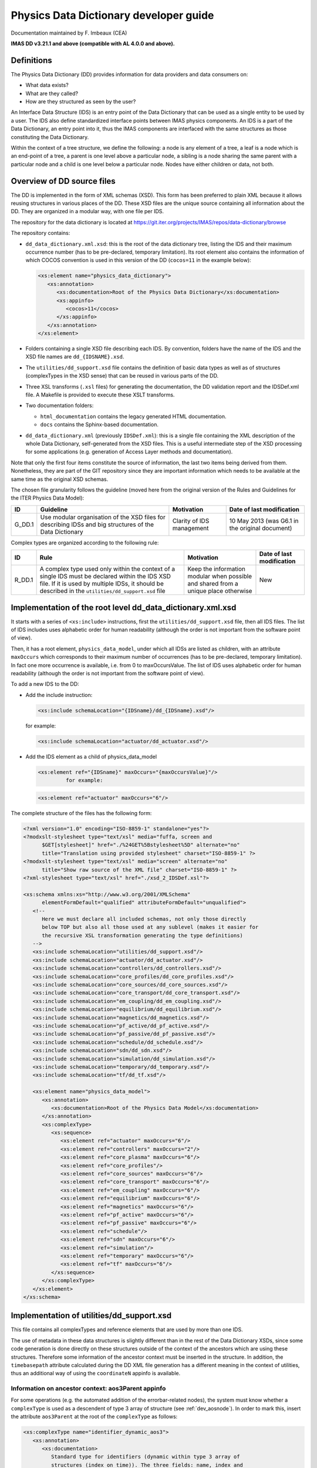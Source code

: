 =======================================
Physics Data Dictionary developer guide
=======================================

Documentation maintained by F. Imbeaux (CEA)

**IMAS DD v3.21.1 and above (compatible with AL 4.0.0 and above).**


Definitions
===========

The Physics Data Dictionary (DD) provides information for data providers
and data consumers on:

-  What data exists?
-  What are they called?
-  How are they structured as seen by the user?

An Interface Data Structure (IDS) is an entry point of the Data
Dictionary that can be used as a single entity to be used by a user. The
IDS also define standardized interface points between IMAS physics
components. An IDS is a part of the Data Dictionary, an entry point into
it, thus the IMAS components are interfaced with the same structures as
those constituting the Data Dictionary.

Within the context of a tree structure, we define the following: a node
is any element of a tree, a leaf is a node which is an end-point of a
tree, a parent is one level above a particular node, a sibling is a node
sharing the same parent with a particular node and a child is one level
below a particular node. Nodes have either children or data, not both.


Overview of DD source files
===========================

The DD is implemented in the form of XML schemas (XSD). This form has
been preferred to plain XML because it allows reusing structures in
various places of the DD. These XSD files are the unique source
containing all information about the DD. They are organized in a modular
way, with one file per IDS.

The repository for the data dictionary is located at
`<https://git.iter.org/projects/IMAS/repos/data-dictionary/browse>`_

The repository contains:

-  ``dd_data_dictionary.xml.xsd``: this is the root of the data dictionary tree,
   listing the IDS and their maximum occurrence number (has to be pre-declared,
   temporary limitation). Its root element also contains the information of
   which COCOS convention is used in this version of the DD (``cocos=11`` in the
   example below):

   .. code-block:: xml

      <xs:element name="physics_data_dictionary">
         <xs:annotation>
            <xs:documentation>Root of the Physics Data Dictionary</xs:documentation>
            <xs:appinfo>
               <cocos>11</cocos>
            </xs:appinfo>
         </xs:annotation>
      </xs:element>

-  Folders containing a single XSD file describing each IDS. By
   convention, folders have the name of the IDS and the XSD file names
   are ``dd_{IDSNAME}.xsd``.

-  The ``utilities/dd_support.xsd`` file contains the definition of basic
   data types as well as of structures (complexTypes in the XSD sense)
   that can be reused in various parts of the DD.

-  Three XSL transforms (``.xsl`` files) for generating the documentation,
   the DD validation report and the IDSDef.xml file. A Makefile is
   provided to execute these XSLT transforms.

-  Two documentation folders:

   -  ``html_documentation`` contains the legacy generated HTML documentation.
   -  ``docs`` contains the Sphinx-based documentation.

-  ``dd_data_dictionary.xml`` (previously ``IDSDef.xml``): this is a single file
   containing the XML description of the whole Data Dictionary,
   self-generated from the XSD files. This is a useful intermediate step
   of the XSD processing for some applications (e.g. generation of
   Access Layer methods and documentation).

Note that only the first four items constitute the source of
information, the last two items being derived from them. Nonetheless,
they are part of the GIT repository since they are important information
which needs to be available at the same time as the original XSD
schemas.

The chosen file granularity follows the guideline (moved here from the
original version of the Rules and Guidelines for the ITER Physics Data
Model):


.. list-table::
   :header-rows: 1

   *  -  ID
      -  Guideline
      -  Motivation
      -  Date of last modification
   *  -  G_DD.1
      -  Use modular organisation of the XSD files for describing IDSs and big
         structures of the Data Dictionary
      -  Clarity of IDS management
      -  10 May 2013 (was G6.1 in the original document)

Complex types are organized according to the following rule:

.. list-table::
   :header-rows: 1

   *  -  ID
      -  Rule
      -  Motivation
      -  Date of last modification
   *  -  R_DD.1
      -  A complex type used only within the context of a single IDS must be
         declared within the IDS XSD file. If it is used by multiple IDSs, it
         should be described in the ``utilities/dd_support.xsd`` file
      -  Keep the information modular when possible and shared from a unique
         place otherwise
      -  New


Implementation of the root level dd_data_dictionary.xml.xsd
===========================================================

It starts with a series of ``<xs:include>`` instructions, first the
``utilities/dd_support.xsd`` file, then all IDS files. The list of IDS
includes uses alphabetic order for human readability (although the order
is not important from the software point of view).

Then, it has a root element, ``physics_data_model``, under which all IDSs
are listed as children, with an attribute ``maxOccurs`` which corresponds to
their maximum number of occurrences (has to be pre-declared, temporary
limitation). In fact one more occurrence is available, i.e. from 0 to
maxOccursValue. The list of IDS uses alphabetic order for human
readability (although the order is not important from the software point
of view).

To add a new IDS to the DD:

-  Add the include instruction:

   .. code-block:: xml

      <xs:include schemaLocation="{IDSname}/dd_{IDSname}.xsd"/>

   for example:

   .. code-block:: xml

      <xs:include schemaLocation="actuator/dd_actuator.xsd"/>

-  Add the IDS element as a child of physics_data_model

   .. code-block:: xml

      <xs:element ref="{IDSname}" maxOccurs="{maxOccursValue}"/>
               for example:

   .. code-block:: xml

      <xs:element ref="actuator" maxOccurs="6"/>

The complete structure of the files has the following form:

.. code-block:: xml

   <?xml version="1.0" encoding="ISO-8859-1" standalone="yes"?>
   <?modxslt-stylesheet type="text/xsl" media="fuffa, screen and
         $GET[stylesheet]" href="./%24GET%5Bstylesheet%5D" alternate="no"
         title="Translation using provided stylesheet" charset="ISO-8859-1" ?>
   <?modxslt-stylesheet type="text/xsl" media="screen" alternate="no"
         title="Show raw source of the XML file" charset="ISO-8859-1" ?>
   <?xml-stylesheet type="text/xsl" href="./xsd_2_IDSDef.xsl"?>

   <xs:schema xmlns:xs="http://www.w3.org/2001/XMLSchema"
         elementFormDefault="qualified" attributeFormDefault="unqualified">
      <!--
         Here we must declare all included schemas, not only those directly
         below TOP but also all those used at any sublevel (makes it easier for
         the recursive XSL transformation generating the type definitions)
      -->
      <xs:include schemaLocation="utilities/dd_support.xsd"/>
      <xs:include schemaLocation="actuator/dd_actuator.xsd"/>
      <xs:include schemaLocation="controllers/dd_controllers.xsd"/>
      <xs:include schemaLocation="core_profiles/dd_core_profiles.xsd"/>
      <xs:include schemaLocation="core_sources/dd_core_sources.xsd"/>
      <xs:include schemaLocation="core_transport/dd_core_transport.xsd"/>
      <xs:include schemaLocation="em_coupling/dd_em_coupling.xsd"/>
      <xs:include schemaLocation="equilibrium/dd_equilibrium.xsd"/>
      <xs:include schemaLocation="magnetics/dd_magnetics.xsd"/>
      <xs:include schemaLocation="pf_active/dd_pf_active.xsd"/>
      <xs:include schemaLocation="pf_passive/dd_pf_passive.xsd"/>
      <xs:include schemaLocation="schedule/dd_schedule.xsd"/>
      <xs:include schemaLocation="sdn/dd_sdn.xsd"/>
      <xs:include schemaLocation="simulation/dd_simulation.xsd"/>
      <xs:include schemaLocation="temporary/dd_temporary.xsd"/>
      <xs:include schemaLocation="tf/dd_tf.xsd"/>

      <xs:element name="physics_data_model">
         <xs:annotation>
            <xs:documentation>Root of the Physics Data Model</xs:documentation>
         </xs:annotation>
         <xs:complexType>
            <xs:sequence>
               <xs:element ref="actuator" maxOccurs="6"/>
               <xs:element ref="controllers" maxOccurs="2"/>
               <xs:element ref="core_plasma" maxOccurs="6"/>
               <xs:element ref="core_profiles"/>
               <xs:element ref="core_sources" maxOccurs="6"/>
               <xs:element ref="core_transport" maxOccurs="6"/>
               <xs:element ref="em_coupling" maxOccurs="6"/>
               <xs:element ref="equilibrium" maxOccurs="6"/>
               <xs:element ref="magnetics" maxOccurs="6"/>
               <xs:element ref="pf_active" maxOccurs="6"/>
               <xs:element ref="pf_passive" maxOccurs="6"/>
               <xs:element ref="schedule"/>
               <xs:element ref="sdn" maxOccurs="6"/>
               <xs:element ref="simulation"/>
               <xs:element ref="temporary" maxOccurs="6"/>
               <xs:element ref="tf" maxOccurs="6"/>
            </xs:sequence>
         </xs:complexType>
      </xs:element>
   </xs:schema>


Implementation of utilities/dd_support.xsd
==========================================

This file contains all complexTypes and reference elements that are used
by more than one IDS.

The use of metadata in these data structures is slightly different than
in the rest of the Data Dictionary XSDs, since some code generation is
done directly on these structures outside of the context of the
ancestors which are using these structures. Therefore some information
of the ancestor context must be inserted in the structure. In addition,
the ``timebasepath`` attribute calculated during the DD XML file generation
has a different meaning in the context of utilities, thus an additional
way of using the ``coordinateN`` appinfo is available.


Information on ancestor context: aos3Parent appinfo
----------------------------------------------------

For some operations (e.g. the automated addition of the errorbar-related
nodes), the system must know whether a ``complexType`` is used as a
descendent of type 3 array of structure (see :ref:`dev_aosnode`). In order to mark
this, insert the attribute ``aos3Parent`` at the root of the ``complexType`` as
follows:

.. code-block:: xml

   <xs:complexType name="identifier_dynamic_aos3">
      <xs:annotation>
         <xs:documentation>
            Standard type for identifiers (dynamic within type 3 array of
            structures (index on time)). The three fields: name, index and
            description are all representations of the same information.
            Associated with each application of this identifier-type, there
            should be a translation table defining the three fields for all
            objects to be identified.
         </xs:documentation>
         <xs:appinfo>
            <aos3Parent>yes</aos3Parent>
         </xs:appinfo>
      </xs:annotation>
      <xs:sequence>
         ...
      </xs:sequence>
   </xs:complexType>

If a ``complexType`` can be used in different contexts (aos3 parent or not),
then it must be duplicated with a different name depending on the
context in which it will be used.


Coordinates
-----------

When it doesn't start with ``/`` the ``<coordinateN>`` attribute indicates,
as in the rest of the DD, the path of the N-th coordinate relative to
the node (see :ref:`dev_leafnode`). If the relative path goes above the root of the
``complexType`` being defined, add a sibling attribute
``<utilities_aoscontext>`` as follows:

.. code-block:: xml

   <coordinate1>../../time</coordinate1>
   <utilities_aoscontext>yes</utilities_aoscontext>

This additional attribute will enable a correct calculation of the
timebasepath attribute in the ``dd_data_dictionary.xml`` file (utilities
section), by defining it relative to the nearest AoS parent. Otherwise,
``timebasepath`` will use the ``\`` prefix and assume it is defined relative
to the root of the ``complexType``.

When it starts with ``/``, the ``<coordinateN>`` attribute indicates the path
of the N-th coordinate relative to the IDS root. This notation must be
used in case the coordinate is not located below the same AoS parent as
the node (this means a change of "context" for the Low Level and must
thus be calculated from the IDS root).


Implementation of an IDS
========================


IDS overview
------------

An IDS is implemented as a single file ``dd_{IDSNAME}.xsd``, stored in a
folder having the name of the IDS.

First, include the description of data types and reusable structures:

.. code-block:: xml

   <xs:include schemaLocation="../utilities/dd_support.xsd"/>

Second, include the description of all complex types used in the IDS.
Every node with children in the IDS must be declared as a complex type,
even if used only in a single place. Although regular XSD does not
require declaring a node with children as a separate complex type, this
has to be done because of the way structures are declared in Fortran. We
summarize here the important technical constraint rules related to the
complex type declaration:

.. list-table::
   :header-rows: 1

   *  -  ID
      -  Rule
      -  Motivation
      -  Date of last modification

   *  -  R_TC.1
      -  Sub-trees (i.e. nodes that have children) must be declared by creating
         generic complex types with unique name over the complete Data
         Dictionary.
      -  Languages which create variables outside the context of an IDS would
         otherwise have collisions of the definitions in the source code. This
         happens with Fortran, where derived types cannot be declared in a
         nested way.
      -  29 March 2012 (was R6.1 in the original document).

   *  -  R_TC.2
      -  Within an XSD file, the generic complex types must be listed in an
         order compatible with Fortran compilers, i.e. define the basic (lowest
         level) types first, then the high level types which may reuse the
         lowest level ones.
      -  The list of complex types will be translated in the same order in
         Fortran, which interprets type definitions from top to bottom.
         Therefore the compiler will fail when trying to interpret a definition
         which has not been given above.
      -  New (the constraint was there already but the rule was not explicit).

   *  -  R_TC.3
      -  A given complex type cannot be used simultaneously for a simple
         structure and arrays of structure. If there is such need, the complex
         type must be duplicated and its 2 instances reserved respectively for
         i) simple structure and ii) array of structure usage.
      -  Creates a problem in Python.
      -  29 March 2012 (was R6.2 in the original document).

.. list-table::
   :header-rows: 1

   *  -  ID
      -  Rule
      -  Motivation
      -  Date of last modification

   *  -  G_TC.1
      -  To help obtaining the unicity of a complex type name over the complete
         Data Dictionary, the following naming convention is recommended:

         1. If the complex type is used within a single IDS, its name starts
            with ``IDSName_``.
         2. The name is extended with the enumeration of ancestors of the node
            (if there is a single one) using the complex type, i.e.
            ``IDSName_complexType1Name_..._complexTypeNName``.

         However, it appears that some versions of gfortran do not accept
         derived type names above 60 characters, the complex type naming must
         therefore stay within this limit.
      -  Example: the node ``magnetics/flux_loops`` is declared as a complex
         type with name ``magnetics_flux_loops``.
      -  15 February 2015

A complex type is declared as:

.. code-block:: xml

   <xs:complexType name="{complexTypeName}">
      <xs:annotation>
         <xs:documentation>
            Write here the definition of the complex type
         </xs:documentation>
      </xs:annotation>
      <xs:sequence>
         <xs:element name="{node1Name}"/>
         <!-- list here all the child nodes -->
         <xs:element name="{nodeNName}"/>
      </xs:sequence>
   </xs:complexType>

Third, describe the IDS root and its children. The IDS root must have
some mandatory child structures (``ids_properties``, ``code`` and ``time``),
which are listed always in the same order for homogeneity. The general
structure of this third part of the IDS implementation is indicated
below with some interlaced comments. Detailed explanations are given in
subsequent sections.

.. code-block:: xml
   
   <xs:element name="{IDSname}">
      <xs:annotation>
         <xs:documentation>Definition of this IDS</xs:documentation>
         <!-- 
            Provide lifecycle information (inherited recursively by all
            descendants except if one of them is marked with different lifecycle
            information):
         -->
         <xs:appinfo>
            <lifecycle_status>alpha</lifecycle_status>
            <lifecycle_version>3.0.0</lifecycle_version>
            <lifecycle_last_change>3.10.0</lifecycle_last_change>
            <!--
               Optional IDS-specific validation check (just skip the line below
               if there aren't any):
            -->
            <specific_validation_rules>yes</specific_validation_rules>
         </xs:appinfo>
      </xs:annotation>
      <xs:complexType>
         <xs:sequence>
            <xs:element ref="ids_properties"/>
            <xs:element name="{node1Name}"/>
            <!-- 
               List here all the child nodes
            -->
            <xs:element name="{nodeNName}"/>
            <xs:element ref="code"/>
            <xs:element ref="time"/>
         </xs:sequence>
      </xs:complexType>
   </xs:element>


Lifecycle information
~~~~~~~~~~~~~~~~~~~~~

The lifecycle information must be placed at least at the top of the IDS
and by default applies to all nodes of the IDS. It's inherited
recursively by all descendants except if one of them is marked with
different lifecycle information (it allows to set different lifecycle
status to some parts of the IDS). It consists in three properties:

``<lifecycle_status>``
   The lifecycle status. Can be either: ``alpha``, ``active`` or
   ``obsolescent``.

``<lifecycle_version>``
   The tagged version since which this structure has this lifecycle status.
   
``<lifecycle_last_change>``
   The tagged version at which the last change occurred to this structure.


IDS-specific validation rules
~~~~~~~~~~~~~~~~~~~~~~~~~~~~~

It is possible to introduce IDS-specific validation rules to check that
its content has a physical meaning. For instance, in the ``core_*`` and
``edge_*`` IDSs, allocating ion or neutral species requires filling the
description of these species (``element`` AoS). An example of such a rule
has been implemented in the Fortran High Level Interface (IMAS-2162),
implemented in the ``specific_validation_rules.f90`` source file.

To activate such checks for a given IDS (they must be coded in the above
HLI source file), the IDS must be tagged at its root (e.g. just below
the lifecycle information) with:

.. code-block:: xml

   <specific_validation_rules>yes</specific_validation_rules>


Node properties
---------------

Each node is declared as an ``<xs:element>`` with some properties. What
follows replaces the ``<xs:element name="{nodeNName}"/>`` lines in the list
above. Although most of the properties are common to all nodes, we
distinguish three cases: leaf, simple structure node, array of structure
node.

.. _`dev_leafnode`:

Leaf (node with data)
~~~~~~~~~~~~~~~~~~~~~

A leaf node is declared as:

.. code-block:: xml

   <xs:element name="{nodeName}">
      <xs:annotation>
         <xs:documentation>
            Write here the definition of the node
         </xs:documentation>
         <xs:appinfo>
            <!--
               Indicate the time-variation of the node (dynamic, constant or
               static). For example:
            -->
            <type>dynamic</type>
            <!--
               Indicate here the units of the node, e.g. "W" for a power.
            -->
            <units>W</units>
            <!-- Indicate relative paths to all coordinates of the node: -->
            <coordinate1>../channels"</coordinate1>
            <coordinate2>../time"</coordinate2>
         </xs:appinfo>
      </xs:annotation>
      <xs:complexType>
         <!-- Indicate the data type of the node, for example FLT_2D: -->
         <xs:group ref="FLT_2D"/>
      </xs:complexType>
   </xs:element>

The detailed meaning of each property can be found in the
:ref:`dm_rules_guidelines`. In particular sections :ref:`Self-description
Conventions` and :ref:`List of the existing data types`.

NB: ``FLT_*`` and ``CPX_*`` nodes will have sibling errorbar nodes automatically generated
when generating the dd_data_dictionary.xml file. To avoid this, for performance reasons
(e.g. in large size GGD objects), the data type of the leaf should be declared in a different way,
using the simpleTypes defined in utilities.xsd (named flt_type and flt_nd_type). Example:
<xs:element name="time" type="flt_1d_type">
		<xs:annotation>
			<xs:documentation>Generic time</xs:documentation>
			<xs:appinfo>
				<coordinate1>1...N</coordinate1>
				<type>dynamic</type>
				<units>s</units>
			</xs:appinfo>
		</xs:annotation>
</xs:element>

Simple structure node
~~~~~~~~~~~~~~~~~~~~~

A simple structure is declared as

.. code-block:: xml

   <xs:element name="{nodeName}" type="{complexTypeName}">
      <xs:annotation>
         <xs:documentation>
            Write here the definition of the node
         </xs:documentation>
      </xs:annotation>
   </xs:element>

An example from the core_profiles IDS:

.. code-block:: xml

   <xs:element name="global_quantities" type="core_profiles_global_quantities">
      <xs:annotation>
         <xs:documentation>
            Various global quantities derived from the profiles
         </xs:documentation>
      </xs:annotation>
   </xs:element>

Note that the previous (from DD tags 3.0.0 to 3.21.0) way of declaring
signals (data, time structures with their own time bases) is deprecated.
With the new Low Level (AL tag 4.0.0) the flexibility of the possible
location of time bases has been increased and it suffices to use
existing generic structures such as signal_flt_1d for standard signals.
This is the source of backward incompatibility of the DD with the old
low level AL implementation (starting from 3.21.1).

.. _`dev_aosnode`:

Array of structure node
~~~~~~~~~~~~~~~~~~~~~~~

In the present implementation, an array of structure is only 1D.

From the DD developer point of view, there are three types of array of
structure nodes, which are implemented in three different ways:

1. Array of structure of which the index is NOT a time base and
   containing dynamic nodes which do NOT have the same time base. A
   typical example is a set of equipment or sensors e.g. the active PF
   coils or the magnetics flux loops. Each index of the array of
   structure is implemented as an explicit node in the storage. This
   requires defining a maximum size of the array of structure node.

2. Array of structure of which the index is NOT a time base and
   for which all dynamic nodes it contains (if any) use the same time
   base. For this type a more powerful and elegant storage method is
   implemented, using objects corresponding to time slices of the unique
   time base. These objects can also be used for constant or static data
   (i.e. a type 2 array of structure may contain only constant or static
   data). Note that this type of AoS is for the moment only implemented
   as nested below (a descendent of) a type 3 AoS.

3. Array of structure of which the index is a time base. All
   nodes contained must be dynamic and refer to the time base, which is
   a ``time`` child of the array of structure node.

An array of structure is declared as:

.. code-block:: xml

   <!--
      Note: {maxOccurs} is a fixed number for type 1 array of structure, or
      "unbounded" for types 2 and 3
   -->
   <xs:element name="{nodeName}" type="{complexTypeName}" maxOccurs="{maxOccurs}">
      <xs:annotation>
         <xs:documentation>
            Write here the definition of the node
         </xs:documentation>
         <xs:appinfo>
            <!--
               coordinate1 should be:
               - "1...N" for types 1 and 2, or
               - "time" for type 3
            -->
            <coordinate1>...</coordinate1>
            <!-- Only for type 3. Leave <type> out for types 1 and 2: -->
            <type>dynamic</type>
         </xs:appinfo>
      </xs:annotation>
   </xs:element>

Arrays of structure can be nested within an IDS. The table below shows
the nesting combinations that are possible and already implemented ("OK"
in that case):

.. list-table::
   :header-rows: 2

   *  -  Type of the parent AoS 1 →
      -  1
      -  2
      -  3
   *  -  Type of the nested AoS
      -  
      -  
      -  
   *  -  1
      -  OK
      -  Not implemented
      -  Not possible
   *  -  2
      -  Not implemented [#aos_tp2_in_tp1]_
      -  Not implemented
      -  OK
   *  -  3
      -  OK
      -  Not implemented
      -  Not possible

.. [#aos_tp2_in_tp1] Not implemented with type 1 as direct parent, but possible
   as a descendent of a type 3 inside a type 1 AoS.


.. _`dev url`:

Attaching further documentation to a node
~~~~~~~~~~~~~~~~~~~~~~~~~~~~~~~~~~~~~~~~~

In addition to the mandatory documentation indicated above, it is
possible (optionally) to attach further documentation to a node in the
form of a web link (URL). This URL can e.g. point either to an external
web site or to a local document which then has to be part of the DD
repository (and put in the html_documentation folder under an ``IDS``
sub-folder for the sake of organization). This has to be declared as an
additional ``<url>`` tag within the ``<appinfo>`` tag of the node in the
``dd_{IDS}.xsd`` file. See example below:

.. code-block:: xml

   <xs:appinfo>
      <type>static</type>
      <coordinate1>1...N</coordinate1>
      <coordinate2>1...N</coordinate2>
      <url>pf_active/PFConnections.html</url>
   </xs:appinfo>

This property will be turned into a URL in the HTML documentation by the
documentation generator (XSL transform). In case of a local file, the
relative path with respect to the html_documentation folder must be
specified.


.. _`dev doc_identifier`:

Attaching an enumerated list definition to an "identifier" node
~~~~~~~~~~~~~~~~~~~~~~~~~~~~~~~~~~~~~~~~~~~~~~~~~~~~~~~~~~~~~~~

The "identifier" complex type is frequently used in the Data Dictionary
to play the role of an enumerated list (short string, integer index,
longer string). The meaning of this enumerated list is optionally
specified by attaching an XML file with standardized format to the node
of "identifier" complex type. For example:

.. code-block:: xml

   <xs:element name="grid_type" type="identifier">
      <xs:annotation>
         <xs:documentation>
            Selection of one of a set of grid types
         </xs:documentation>
         <xs:appinfo>
            <doc_identifier>
               equilibrium/equilibrium_profiles_2d_identifier.xml
            </doc_identifier>
         </xs:appinfo>
      </xs:annotation>
   </xs:element>


.. _`dev alternative_coordinate1`:

Attaching a list of alternative coordinates to a coordinate node
~~~~~~~~~~~~~~~~~~~~~~~~~~~~~~~~~~~~~~~~~~~~~~~~~~~~~~~~~~~~~~~~

Only one coordinate is associated to a given dimension of a node (see
above). However, in some cases, alternative coordinates can be also
considered -- they are equivalent and one can map easily one into
another. See the example with the radial coordinate in core_profiles. It
means that it's no longer mandatory to fill the "main" coordinate of a
non-empty node, it's possible to fill any of the alternative coordinates
instead (at least one in the list [main or alternative coordinates]).

The alternative coordinate list is indicated in the Data Dictionary (see
IMAS-4725) at the level of the "main" coordinate node (i.e. the one
which is mentioned in the ``<coordinateN>`` tags of the nodes using this
coordinate). This is the most efficient convention since it avoids
having to repeat the information in multiple places. This is done by
adding an ``<alternative_coordinate1>`` tag to the main coordinate metadata,
as shown in the example below (from core_profiles IDS). The "N" refers to the
dimension index (as the "N" in the ``<coordinateN>`` tags). If there are
multiple alternative coordinates, list them separated with a semicolumn
";". Don't insert white spaces or any other character in the list of
relative paths, since this would break the translation from relative to
absolute path when generating the dd_data_dictionary.xml file.

.. code-block:: xml

   <xs:element name="rho_tor_norm">
      <xs:annotation>
         <xs:documentation>
            Normalised toroidal flux coordinate. The normalizing value for
            rho_tor_norm, is the toroidal flux coordinate at the equilibrium
            boundary (LCFS or 99.x % of the LCFS in case of a fixed boundary
            equilibium calculation, see time_slice/boundary/b_flux_pol_norm in
            the equilibrium IDS)
         </xs:documentation>
         <xs:appinfo>
            <type>dynamic</type>
            <coordinate1>1...N</coordinate1>
            <alternative_coordinate1>../rho_tor;../psi;../volume;../area;../surface;../rho_pol_norm</alternative_coordinate1>
            <units>-</units>
         </xs:appinfo>
      </xs:annotation>
      <xs:complexType>
         <xs:group ref="FLT_1D"/>
      </xs:complexType>
   </xs:element>

This information is later used when generating the documentation
and for the IDS consistency check related to coordinates.


.. _`dev appendable_by_appender_actor`:

Marking an array of structure node as "appendable by appender actor"
~~~~~~~~~~~~~~~~~~~~~~~~~~~~~~~~~~~~~~~~~~~~~~~~~~~~~~~~~~~~~~~~~~~~

From feature request IMAS-1916, an "appender" actor has been develop to
append some pre-defined AoS, e.g. to add another source term in an
already existing set of source terms core_sources/source(:).

To simplify the development and because this functionality will likely
be used only for a limited set of arrays of structure of the DD, the
nodes that can be potentially processed by this actor are marked with a
specific metatadata, namely:

.. code-block:: xml

   <xs:appinfo>
      <appendable_by_appender_actor>yes</appendable_by_appender_actor>
   </xs:appinfo>


Marking non-backward compatible changes in the DD
~~~~~~~~~~~~~~~~~~~~~~~~~~~~~~~~~~~~~~~~~~~~~~~~~

Non-backward compatible changes in the DD can be marked as additional
metadata, to allow for instance the Access Layer to deploy alternative
strategies to read from IMAS files written with previous versions of the
DD and map them to the loaded DD version.

The following use cases are implemented :

1. Renaming

   -  Renaming of a leaf: mark the new node with the following metadata
      (within ``<appinfo>``):

      .. code-block:: xml

         <!-- Version at which the non-backward compatible change occurred: -->
         <change_nbc_version>3.26.0</change_nbc_version>
         <!-- Description of the non-backward compatible change -->
         <change_nbc_description>leaf_renamed</change_nbc_description>
         <!-- Previous name of the node (before the change) -->
         <change_nbc_previous_name>r/data</change_nbc_previous_name>

   -  Renaming of an array of structure: mark the new node with the
      following metadata (within ``<appinfo>``) :

      .. code-block:: xml

         <change_nbc_version>3.26.0</change_nbc_version>
         <change_nbc_description>aos_renamed</change_nbc_description>
         <change_nbc_previous_name>antenna</change_nbc_previous_name>

   -  Renaming of a simple structure: mark the new node with the following
      metadata (within ``<appinfo>``) :

      .. code-block:: xml

         <change_nbc_version>3.26.0</change_nbc_version>
         <change_nbc_description>structure_renamed</change_nbc_description>
         <change_nbc_previous_name>launching_angle_pol</change_nbc_previous_name>

   -  Renaming of an IDS : mark the new node with the following metadata
      (within ``<appinfo>``) :

      .. code-block:: xml

         <change_nbc_version>3.40.0</change_nbc_version>
         <change_nbc_description>ids_renamed</change_nbc_description>
         <change_nbc_previous_name>gyrokinetics</change_nbc_previous_name>

   The software can handle multiple renamings, here is a syntax example:

   .. code-block:: xml

      <change_nbc_version>3.26.0,3.40.0</change_nbc_version>
      <change_nbc_description>aos_renamed</change_nbc_description>
      <change_nbc_previous_name>antenna,launcher</change_nbc_previous_name>

2. Changing the type of a node (although there is not necessarily a
   conversion rule, e.g. when the dimension of the quantity is changed,
   it is still interesting to trace since errors may occur in physics
   code related to the change): mark the new node with the following
   metadata (within ``<appinfo>``):

   .. code-block:: xml
      :caption: Example for a leaf type change

      <change_nbc_version>3.39.0</change_nbc_version>
      <change_nbc_description>type_changed</change_nbc_description>
      <change_nbc_previous_type>FLT_0D</change_nbc_previous_type>

   .. code-block:: xml
      :caption: Example for a structure type change (indicate the name of the previous ``xsd:complexType``)

      <change_nbc_version>3.39.0</change_nbc_version>
      <change_nbc_description>type_changed</change_nbc_description>
      <change_nbc_previous_type>generic_grid_scalar</change_nbc_previous_type>


Attaching COCOS transformation metadata at the node level
~~~~~~~~~~~~~~~~~~~~~~~~~~~~~~~~~~~~~~~~~~~~~~~~~~~~~~~~~

Information about how some nodes of the DD should be transformed in case
of conversion from one COCOS value to another can be added as follows.

-  If the node is specific, i.e. not part of a generic structure that
   can be used in multiple contexts in the DD, then the COCOS metadata
   must be inserted directly at the node level, within its ``<appinfo>``:

   .. code-block:: xml

      <!-- Label of the cocos transformation: -->
      <cocos_label_transformation>ip_like</cocos_label_transformation>
      <!-- Expression of the cocos transformation: -->
      <cocos_transformation_expression>.sigma_ip_eff</cocos_transformation_expression>
      <!-- 
         Full path to the quantity, using "." instead of "/" as path separator.
         Arrays of structure indices must be indicated with {i} (first level
         from the top) and {j} (second level from the top). The case of more
         than two nested AoS in the path is not addressed by the COCOS
         conversion library (but there is no relevant node in the DD so far).
      -->
      <cocos_leaf_name_aos_indices>core_profiles.global_quantities.ip</cocos_leaf_name_aos_indices>
   
-  If the node is part of a generic structure that can be used in
   multiple contexts in the DD (e.g. a signal structure with two
   children data and time), but that isn't systematically
   COCOS-dependent, then the COCOS metadata must be inserted directly at
   the level of its parent, within its <appinfo>. This use case is
   relevant when a single node in the generic structure is
   COCOS-dependent. In the example below, the COCOS information applies
   to the ``pf_active/coil/current/data`` node but is carried by its parent
   ``pf_active/coil/current`` because only the parent carried the context
   that makes its child COCO-dependent.

   .. code-block:: xml

      <cocos_label_transformation>ip_like</cocos_label_transformation>
      <cocos_transformation_expression>.sigma_ip_eff</cocos_transformation_expression>
      <cocos_leaf_name_aos_indices>pf_active.coil{i}.current.data</cocos_leaf_name_aos_indices>

-  If the node is part of a generic structure that can be used in
   multiple contexts in the DD (e.g. a toroidal position node ``phi`` in an
   ``R``, ``Z``, ``phi`` structure) and that is systematically COCOS-dependent, then
   the COCOS metadata must be inserted directly at the level of the
   node. Since their full path cannot be known a priori (depending on
   the context in which they will be used), a mechanism to insert their
   final DD path is provided. At the level of the COCOS-dependent leaf
   in the generic structure (e.g. in ``dd_support.xsd``), indicate:

   .. code-block:: xml

      <cocos_label_transformation>b0_like</cocos_label_transformation>
      <cocos_transformation_expression>.sigma_b0_eff</cocos_transformation_expression>
      <cocos_leaf_name_aos_indices>IDSPATH.b0</cocos_leaf_name_aos_indices>

   The ``IDSPATH`` string will be replaced following information provided in
   one of the ancestors of the generic structure. So often it's practical
   to specify just ``IDSPATH.relative_path_within_generic_structure``.

   In one of the ancestor node using that structure, indicate the following
   metadata: the resulting ``cocos_leaf_name_aos_indices`` path will be
   obtained by replacing the ``cocos_alias`` string by the ``cocos_replace``
   string. This mechanism will work only if the same string replacement is
   relevant for all COCOS-dependent metadata located below the ancestor
   node.

   .. code-block:: xml

      <cocos_alias>IDSPATH</cocos_alias>
      <cocos_replace>core_profiles.vacuum_toroidal_field</cocos_replace>

   In case the replacing path involves arrays of structures, they must
   be indicated in the ``<cocos_replace>`` metadata as follows (two levels
   of AoS in this example):

   .. code-block:: xml

      <cocos_replace>core_instant_changes.change{i}.profile_1d{j}</cocos_replace>

The COCOS-related metadata are added directly to the
``dd_data_dictionary.xml`` file without further transformation (see below).
A dedicated XSLT transform applied to the ``dd_data_dictionary.xml`` file
will then generate the ``ids_cocos_transformation_symbolic_table.csv`` file,
gathering all COCOS-related metadata in a form ready for use by the
COCOS conversion library. During the XSLT transform, additional
cocos-related metadata required by the cocos conversion library are
computed from the DD metadata. These are:

-  ``cocos_leaf_name``: same as ``cocos_leaf_name_aos_indices`` but without the
   AoS indices in the path.
-  ``cocos_length_i``: Path to the first AoS, ``[1]`` if no AoS.
-  ``cocos_length_j``: Path to the second AoS, ``[1]`` if no second AoS

Note that there is no information on the errorbar nodes in any of these
metadata: the COCOS conversion library will deal with that by simply
applying the same conversion on the errorbar nodes as on the main node.


Adding node creation tag in the DD
~~~~~~~~~~~~~~~~~~~~~~~~~~~~~~~~~~

Following the feature request `<https://jira.iter.org/browse/IMAS-3696>`_, it is
decided to start introducing metadata indicating after which tag a node has been
created/introduced in the DD. In case of a structure node, this information
applies by default to all its descendants.

This done with the following metadata, to be located within the
``<appinfo>`` tag of the node:

.. code-block:: xml

   <introduced_after_version>LAST TAG BEFORE THE INTRODUCTION OF THE NODE</introduced_after_version>

These metadata will be added manually at each DD extension, from June
2021 onwards. At some point, it would be worth to replace this manual
procedure by an automated tool making use of the information contained
in the GIT repository.


The dd_data_dictionary.xml file
===============================

The ``dd_data_dictionary.xml`` file contains as a single file the XML
description of the whole Data Dictionary, self-generated from the XSD
files. This is a useful intermediate step of the XSD processing for some
applications (e.g. generation of Access Layer methods and
documentation). During that step, errorbar nodes are systematically
added as siblings to all ``FLT_*`` and ``CPX_*`` nodes (except those
containing ``_limit_`` in their name). All information from the XSD is
replicated in the ``dd_data_dictionary.xml`` file, with a slightly different
syntax as indicated below. Note that this choice of syntax is purely
internal to the DD processing, since the developer only codes the DD in
form of the XSDs as described in previous sections. In addition to
replicating the XSD ``<appinfo>`` tags, some attributes are computed by
sometimes sophisticated logic in the XSD to XML transform (e.g. ``timebasepath``).

It starts with a main element ``<IDSs>``, containing the list of all IDSs.

During Access Layer compilation, a tag is added just after this to
record the DD version (commit hash or tag), for example:

.. code-block:: xml

   <version>3.28.1-8-gdbe00f7</version>

The COCOS convention used in this version of the DD is then copied from
the XSD file:

.. code-block:: xml

   <cocos>11</cocos>

Just below, a ``<utilities>`` section replicates the content of
``utilities/dd_support.xsd``, i.e. the list of generic types used in several
places of the DD. This section is used to generate AL code related to
these generic types, in order to avoid repetition of this code at each
place where the structure is used.

Each IDS is indicated by an ``<IDS>`` tag, having the following attributes:

-  ``name``: IDS name
-  ``maxoccur``: maximum number of occurrences of this IDS (temporary
   technical limitation)
-  ``documentation``: description of this IDS
-  ``lifecycle_status``: lifecycle status as defined in the DD lifecycle
   document
-  ``lifecycle_version``: version of the DD since which this IDS has this
   lifecycle status

Example:

.. code-block:: xml

   <IDS
      name="actuator"
      maxoccur="6"
      documentation="Generic simple description of a heating/current drive
         actuator, for a first simplified version of the Plasma Simulator
         component"
      lifecycle_status="alpha"
      lifecycle_version="3.0.0">

Within an IDS, each node is indicated by a ``<field>`` tag, having the
following attributes:

-  ``name``: node name
-  ``path``: path relative to the nearest parent IDS
-  ``path_doc``: same as path, but arrays of structure in the path are
   marked with a (:) suffix. This is used for documentation purposes.
-  ``documentation``: description of this node
-  ``data_type``: data type of this node (e.g. ``FLT_1D``, ``structure``,
   ``struct_array``)
-  ``type``: time-variation character of the node: ``dynamic`` OR ``constant`` OR
   ``static``
-  ``maxoccur``: this attribute is present only in the case of an array of
   structure. The relation with the three types of arrays of structure
   is as follows:

   -  If ``maxoccur`` is finite, this is a type 1 array of structure and
      ``maxoccur`` indicates the maximum size of the array (temporary
      limitation).
   -  If ``maxoccur="unbounded"`` and the node has no ``type="dynamic"``
      attribute this is a type 2 array of structure.
   -  If ``maxoccur="unbounded"`` and the node has a ``type="dynamic"``
      attribute this is a type 3 array of structure.

-  ``coordinate1`` ... ``coordinateN``: N attributes listing the coordinates of
   the node (absolute paths, i.e. relative to the root of the IDS)
-  ``units``: units of the node
-  ``lifecycle_status``: lifecycle status as defined in the DD lifecycle
   document
-  ``lifecycle_version``: version of the DD since which this node has this
   lifecycle status
-  ``structure_reference`` (introduced for the New Low Level and calculated
   by the DD XSD to XML transform): name of the original XSD ``complexType`` in
   which the structure is defined. This attribute exists only for
   structure and array of structure nodes. This information is kept in
   the DD XML file in order to organize code generation by structures
   and avoid replicating the structure-related code at every occurrence
   of the structure in the DD. In the ``<utilities>`` section, ``complexTypes``
   defining structures are marked with ``structure_reference = "self"``.
-  ``timebasepath``. This attribute exists only for nodes that have a
   timebase in their coordinates (i.e. for dynamic nodes NOT located
   under an AoS3 parent). This attribute is the path of the timebase of
   this node:

   -  Relative to the nearest AoS ancestor (or relative to the IDS root
      if the node has no AoS ancestor) if timebasepath doesn't starts
      with ``/`` or ``\``.
   -  Relative to the IDS root if timebasepath starts with ``/``.
   -  Relative to the root of the utilities ``complexType`` or element if
      timebasepath starts with ``\`` (case occurring only in the
      ``<utilities>`` section).

   In the ``<IDS>`` sections, this attribute is then used directly in the
   Access Layer as the timebase path argument to be passed to the Low
   Level for this node.

   By convention, we add a ``timebasepath='time'`` attribute to any AoS3
   node (see IMAS-4618).

-  ``url``: link to a separate file for the HTML documentation, see :ref:`dev
   url`.
-  ``doc_identifier``: link to an identifier XML file, see :ref:`dev
   doc_identifier`.
-  ``alternative_coordinate_1`` ... ``alternative_coordinate_1``, see :ref:`dev
   alternative_coordinate1`

-  ``appendable_by_appender_actor``: see :ref:`dev appendable_by_appender_actor`

Example:

.. code-block:: xml

   <field
      name="rho_tor_norm"
      path="profiles_1d/rho_tor_norm"
      path_doc="profiles_1d(:)/rho_tor_norm"
      documentation="Normalised toroidal flux coordinate. The normalizing value
         for rho_tor_norm, is the toroidal flux coordinate at the equilibrium
         boundary (LCFS or 99.x % of the LCFS in case of a fixed boundary
         equilibium calculation)"
      data_type="FLT_1D"
      type="dynamic"
      coordinate1="1...N"
      units="-" />


Applying the XSL Transforms
===========================

Using the make command, the XSL transforms are applied and generate from
the DD schemas:

-  The ``dd_data_dictionary.xml`` file

-  The HTML documentation, under
   ``html_documentation/html_documentation.html``

-  A DD validation report, under ``dd_data_dictionary_validation.txt``. This
   files reports on the compliance of the DD to Rules and Guidelines for which
   an automated checking could be implemented. The present version of the
   validation procedure checks the present of ``<units>``,`` <type>`` and
   ``<coordinate>`` metadata for all relevant DD nodes. Further checks can be
   added to the procedure by editing ``dd_data_dictionary_validation.txt.xsl``.
